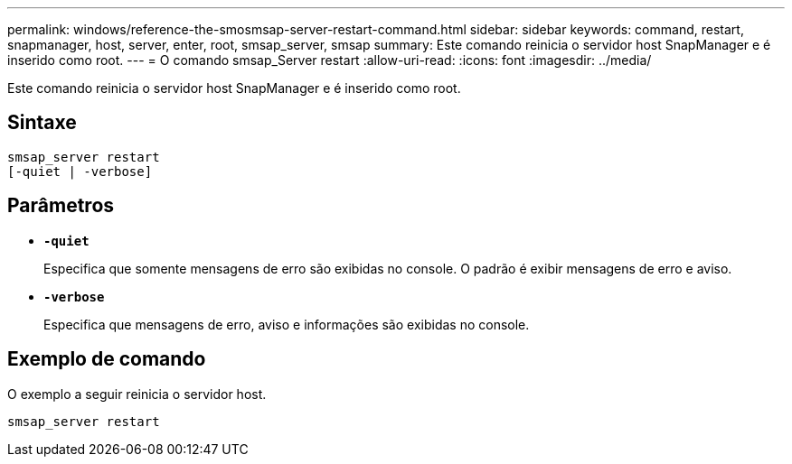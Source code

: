 ---
permalink: windows/reference-the-smosmsap-server-restart-command.html 
sidebar: sidebar 
keywords: command, restart, snapmanager, host, server, enter, root, smsap_server, smsap 
summary: Este comando reinicia o servidor host SnapManager e é inserido como root. 
---
= O comando smsap_Server restart
:allow-uri-read: 
:icons: font
:imagesdir: ../media/


[role="lead"]
Este comando reinicia o servidor host SnapManager e é inserido como root.



== Sintaxe

[listing]
----
smsap_server restart
[-quiet | -verbose]
----


== Parâmetros

* *`-quiet`*
+
Especifica que somente mensagens de erro são exibidas no console. O padrão é exibir mensagens de erro e aviso.

* *`-verbose`*
+
Especifica que mensagens de erro, aviso e informações são exibidas no console.





== Exemplo de comando

O exemplo a seguir reinicia o servidor host.

[listing]
----
smsap_server restart
----